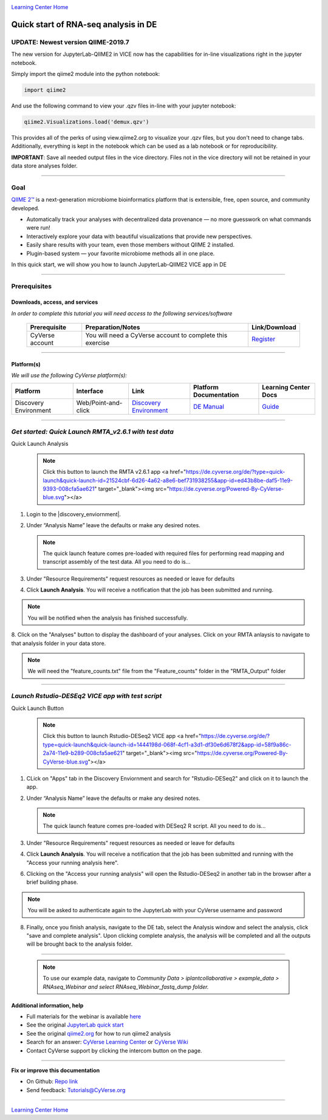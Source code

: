 |CyVerse logo|_

|Home_Icon|_
`Learning Center Home <http://learning.cyverse.org/>`_

Quick start of RNA-seq analysis in DE
================================================

UPDATE: Newest version QIIME-2019.7
----
The new version for JupyterLab-QIIME2 in VICE now has the capabilities for in-line visualizations right in the jupyter notebook.

.. raw:: html

   <div style="position: relative; padding-bottom: 56.25%; height: 0;"><iframe src="https://www.loom.com/embed/7c20c565bf0e490084cfb8e4b62bfb63" frameborder="0" webkitallowfullscreen mozallowfullscreen allowfullscreen style="position: absolute; top: 0; left: 0; width: 100%; height: 100%;"></iframe></div>



Simply import the qiime2 module into the python notebook:

.. code-block:: python

   import qiime2

And use the following command to view your .qzv files in-line with your jupyter notebook:

.. code-block:: python

   qiime2.Visualizations.load('demux.qzv')


This provides all of the perks of using view.qiime2.org to visualize your .qzv files, but you don't need to change tabs. Additionally, everything is kept in the notebook which can be used as a lab notebook or for reproducibility.

**IMPORTANT**: Save all needed output files in the vice directory. Files not in the vice directory will not be retained in your data store analyses folder.

----


Goal
----

`QIIME 2™ <https://qiime2.org/>`_ is a next-generation microbiome bioinformatics platform that is extensible, free, open source, and community developed. 

- Automatically track your analyses with decentralized data provenance — no more guesswork on what commands were run!

- Interactively explore your data with beautiful visualizations that provide new perspectives.

- Easily share results with your team, even those members without QIIME 2 installed.

- Plugin-based system — your favorite microbiome methods all in one place.

In this quick start, we will show you how to launch JupyterLab-QIIME2 VICE app in DE

.. raw:: html

    <div style="position: relative; padding-bottom: 56.25%; height: 0; overflow: hidden; max-width: 100%; height: auto;">
        <iframe src="https://www.youtube.com/embed/9AT2YHkduz0" frameborder="0" allowfullscreen style="position: absolute; top: 0; left: 0; width: 100%; height: 100%;"></iframe>
    </div>

----

Prerequisites
-------------

Downloads, access, and services
~~~~~~~~~~~~~~~~~~~~~~~~~~~~~~~

*In order to complete this tutorial you will need access to the following services/software*

	.. list-table::
	    :header-rows: 1

	    * - Prerequisite
	      - Preparation/Notes
	      - Link/Download
	    * - CyVerse account
	      - You will need a CyVerse account to complete this exercise
	      - `Register <https://user.cyverse.org/>`_

----

Platform(s)
~~~~~~~~~~~

*We will use the following CyVerse platform(s):*

.. list-table::
    :header-rows: 1

    * - Platform
      - Interface
      - Link
      - Platform Documentation
      - Learning Center Docs
    * - Discovery Environment
      - Web/Point-and-click
      - `Discovery Environment <https://de.cyverse.org/de/>`_
      - `DE Manual <https://wiki.cyverse.org/wiki/display/DEmanual/Table+of+Contents>`_
      - `Guide <https://learning.cyverse.org/projects/discovery-environment-guide/en/latest/>`__

----


*Get started: Quick Launch RMTA_v2.6.1 with test data*
---------------------------------------

Quick Launch Analysis
   .. Note::

	    Click this button to launch the RMTA v2.6.1 app <a href="https://de.cyverse.org/de/?type=quick-launch&quick-launch-id=21524cbf-6d26-4a62-a8e6-bef731938255&app-id=ed43b8be-daf5-11e9-9393-008cfa5ae621" target="_blank"><img src="https://de.cyverse.org/Powered-By-CyVerse-blue.svg"></a>
	    
	    
1. Login to the |discovery_enviornment|.

2. Under “Analysis Name” leave the defaults or make any desired notes.

   .. Note::

	    The quick launch feature comes pre-loaded with required files for performing read mapping and transcript assembly of the test data. All you need to do is...

3. Under "Resource Requirements" request resources as needed or leave for defaults 

4. Click **Launch Analysis**. You will receive a notification that the job has been submitted and running.

.. Note::

  You will be notified when the analysis has finished successfully.

8. Click on the "Analyses" button to display the dashboard of your analyses. Click on your RMTA anlaysis to
navigate to that analysis folder in your data store. 

.. Note::

  We will need the "feature_counts.txt" file from the "Feature_counts" folder in the "RMTA_Output" folder

----

*Launch Rstudio-DESEq2 VICE app with test script*
---------------------------------------

Quick Launch Button
   .. Note::

	    Click this button to launch Rstudio-DESeq2 VICE app <a href="https://de.cyverse.org/de/?type=quick-launch&quick-launch-id=1444198d-068f-4cf1-a3d1-df30e6d678f2&app-id=58f9a86c-2a74-11e9-b289-008cfa5ae621" target="_blank"><img src="https://de.cyverse.org/Powered-By-CyVerse-blue.svg"></a>
	    
	    
1. CLick on "Apps" tab in the Discovery Enviornment and search for "Rstudio-DESeq2" and click on it to launch the app.

2. Under “Analysis Name” leave the defaults or make any desired notes.

   .. Note::

	    The quick launch feature comes pre-loaded with DESeq2 R script. All you need to do is...

3. Under "Resource Requirements" request resources as needed or leave for defaults 

4. Click **Launch Analysis**. You will receive a notification that the job has been submitted and running with the "Access your running analysis here". 

6. Clicking on the "Access your running analysis" will open the Rstudio-DESeq2 in another tab in the browser after a brief building phase.

.. Note::

  You will be asked to authenticate again to the JupyterLab with your CyVerse username and password

8. Finally, once you finish analysis, navigate to the DE tab, select the Analysis window and select the analysis, click "save and complete analysis". Upon clicking complete analysis, the analysis will be completed and all the outputs will be brought back to the analysis folder.

----

   .. Note::

	    To use our example data, navigate to *Community Data >*
	    *iplantcollaborative > example_data > RNAseq_Webinar  and select RNAseq_Webinar_fastq_dump folder.*



Additional information, help
~~~~~~~~~~~~~~~~~~~~~~~~~~~~
- Full materials for the webinar is available `here <https://wiki.cyverse.org/wiki/display/Events/FFW%3A+Doing+metagenomic+analyses+with+QIIME+2+using+Jupyter+Notebooks+in+VICE>`_

- See the original `JupyterLab quick start <https://learning.cyverse.org/projects/vice/en/latest/user_guide/quick-jupyter.html>`_ 

- See the original `qiime2.org <https://qiime2.org>`_ for how to run qiime2 analysis

- Search for an answer: `CyVerse Learning Center <http://learning.cyverse.org>`_ or `CyVerse Wiki <https://wiki.cyverse.org>`_

- Contact CyVerse support by clicking the intercom button on the page.

----

**Fix or improve this documentation**

- On Github: `Repo link <https://github.com/CyVerse-learning-materials/fastqc_quickstart>`_
- Send feedback: `Tutorials@CyVerse.org <Tutorials@CyVerse.org>`_

----

|Home_Icon|_
`Learning Center Home`_

.. |CyVerse logo| image:: ./img/cyverse_rgb.png
    :width: 500
    :height: 100
.. _CyVerse logo: http://learning.cyverse.org/
.. |Home_Icon| image:: ./img/homeicon.png
    :width: 25
    :height: 25
.. _Home_Icon: http://learning.cyverse.org/
.. |discovery_enviornment| raw:: html

    <a href="https://de.cyverse.org/de/" target="_blank">Discovery Environment</a>
